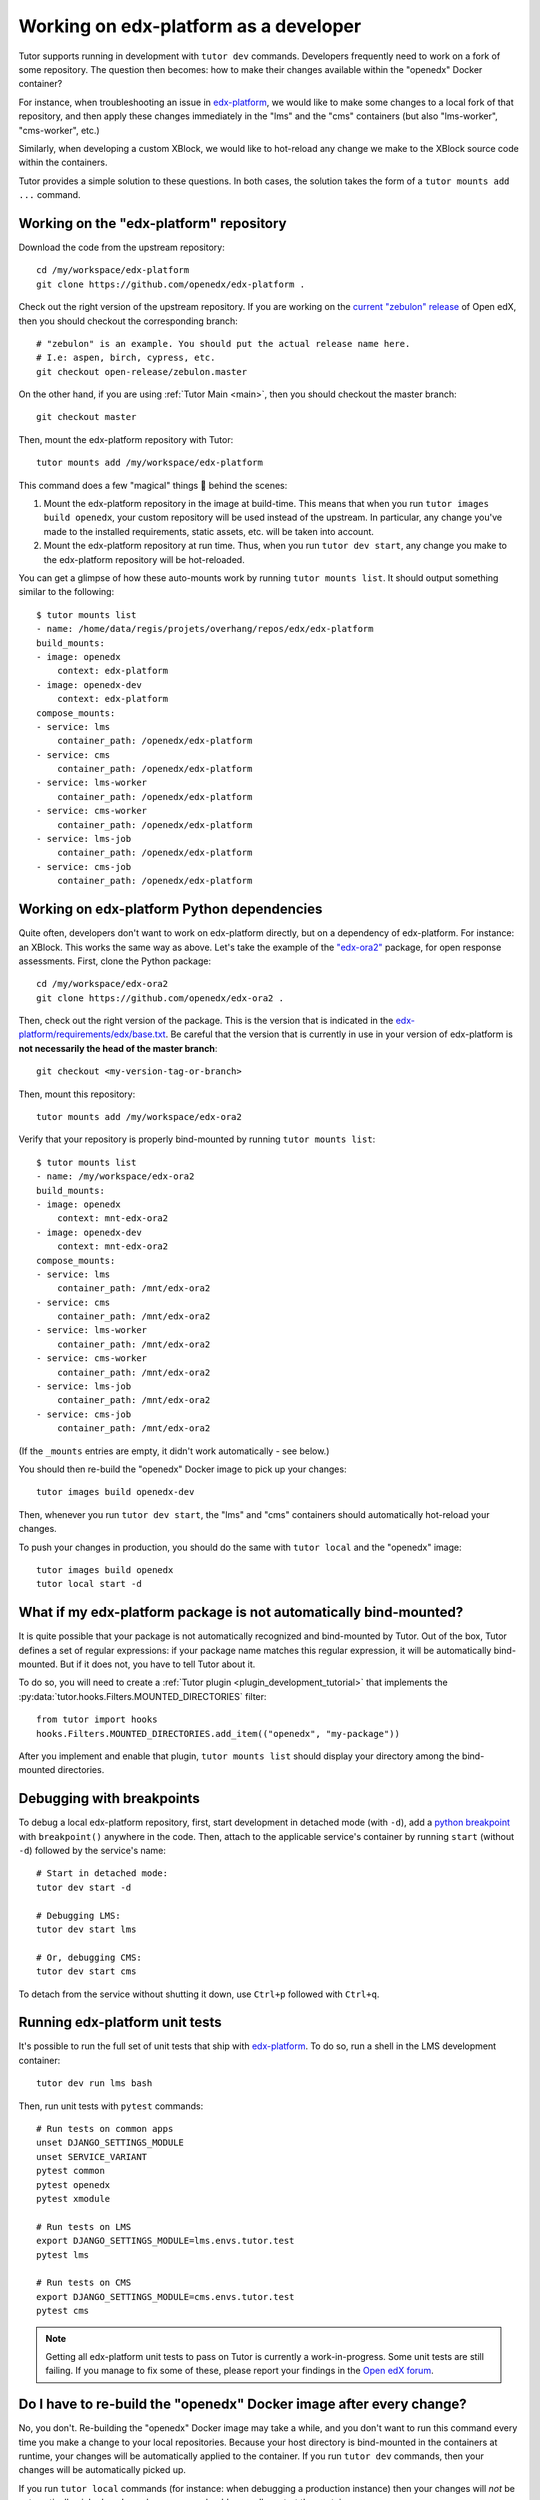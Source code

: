 .. _edx_platform:

Working on edx-platform as a developer
======================================

Tutor supports running in development with ``tutor dev`` commands. Developers frequently need to work on a fork of some repository. The question then becomes: how to make their changes available within the "openedx" Docker container? 

For instance, when troubleshooting an issue in `edx-platform <https://github.com/openedx/edx-platform>`__, we would like to make some changes to a local fork of that repository, and then apply these changes immediately in the "lms" and the "cms" containers (but also "lms-worker", "cms-worker", etc.)

Similarly, when developing a custom XBlock, we would like to hot-reload any change we make to the XBlock source code within the containers.

Tutor provides a simple solution to these questions. In both cases, the solution takes the form of a ``tutor mounts add ...`` command.

Working on the "edx-platform" repository
----------------------------------------

Download the code from the upstream repository::

    cd /my/workspace/edx-platform
    git clone https://github.com/openedx/edx-platform .

Check out the right version of the upstream repository. If you are working on the `current "zebulon" release <https://docs.openedx.org/en/latest/community/release_notes/index.html>`__ of Open edX, then you should checkout the corresponding branch::

    # "zebulon" is an example. You should put the actual release name here.
    # I.e: aspen, birch, cypress, etc.
    git checkout open-release/zebulon.master

On the other hand, if you are using :ref:`Tutor Main <main>`, then you should checkout the master branch::

    git checkout master

Then, mount the edx-platform repository with Tutor::

    tutor mounts add /my/workspace/edx-platform

This command does a few "magical" things 🧙 behind the scenes:

1. Mount the edx-platform repository in the image at build-time. This means that when you run ``tutor images build openedx``, your custom repository will be used instead of the upstream. In particular, any change you've made to the installed requirements, static assets, etc. will be taken into account.
2. Mount the edx-platform repository at run time. Thus, when you run ``tutor dev start``, any change you make to the edx-platform repository will be hot-reloaded.

You can get a glimpse of how these auto-mounts work by running ``tutor mounts list``. It should output something similar to the following::

    $ tutor mounts list
    - name: /home/data/regis/projets/overhang/repos/edx/edx-platform
    build_mounts:
    - image: openedx
        context: edx-platform
    - image: openedx-dev
        context: edx-platform
    compose_mounts:
    - service: lms
        container_path: /openedx/edx-platform
    - service: cms
        container_path: /openedx/edx-platform
    - service: lms-worker
        container_path: /openedx/edx-platform
    - service: cms-worker
        container_path: /openedx/edx-platform
    - service: lms-job
        container_path: /openedx/edx-platform
    - service: cms-job
        container_path: /openedx/edx-platform

Working on edx-platform Python dependencies
-------------------------------------------

Quite often, developers don't want to work on edx-platform directly, but on a dependency of edx-platform. For instance: an XBlock. This works the same way as above. Let's take the example of the `"edx-ora2" <https://github.com/openedx/edx-ora2>`__ package, for open response assessments. First, clone the Python package::

    cd /my/workspace/edx-ora2
    git clone https://github.com/openedx/edx-ora2 .

Then, check out the right version of the package. This is the version that is indicated in the `edx-platform/requirements/edx/base.txt <https://github.com/openedx/edx-platform/blob/open-release/teak.master/requirements/edx/base.txt>`__. Be careful that the version that is currently in use in your version of edx-platform is **not necessarily the head of the master branch**::

    git checkout <my-version-tag-or-branch>

Then, mount this repository::

    tutor mounts add /my/workspace/edx-ora2

Verify that your repository is properly bind-mounted by running ``tutor mounts list``::

    $ tutor mounts list
    - name: /my/workspace/edx-ora2
    build_mounts:
    - image: openedx
        context: mnt-edx-ora2
    - image: openedx-dev
        context: mnt-edx-ora2
    compose_mounts:
    - service: lms
        container_path: /mnt/edx-ora2
    - service: cms
        container_path: /mnt/edx-ora2
    - service: lms-worker
        container_path: /mnt/edx-ora2
    - service: cms-worker
        container_path: /mnt/edx-ora2
    - service: lms-job
        container_path: /mnt/edx-ora2
    - service: cms-job
        container_path: /mnt/edx-ora2

(If the ``_mounts`` entries are empty, it didn't work automatically - see below.)

You should then re-build the "openedx" Docker image to pick up your changes::

    tutor images build openedx-dev

Then, whenever you run ``tutor dev start``, the "lms" and "cms" containers should automatically hot-reload your changes.

To push your changes in production, you should do the same with ``tutor local`` and the "openedx" image::

    tutor images build openedx
    tutor local start -d

What if my edx-platform package is not automatically bind-mounted?
------------------------------------------------------------------

It is quite possible that your package is not automatically recognized and bind-mounted by Tutor. Out of the box, Tutor defines a set of regular expressions: if your package name matches this regular expression, it will be automatically bind-mounted. But if it does not, you have to tell Tutor about it.

To do so, you will need to create a :ref:`Tutor plugin <plugin_development_tutorial>` that implements the :py:data:`tutor.hooks.Filters.MOUNTED_DIRECTORIES` filter::

    from tutor import hooks
    hooks.Filters.MOUNTED_DIRECTORIES.add_item(("openedx", "my-package"))

After you implement and enable that plugin, ``tutor mounts list`` should display your directory among the bind-mounted directories.

Debugging with breakpoints
--------------------------

To debug a local edx-platform repository, first, start development in detached mode (with ``-d``), add a `python breakpoint <https://docs.python.org/3/library/functions.html#breakpoint>`__ with ``breakpoint()`` anywhere in the code. Then, attach to the applicable service's container by running ``start`` (without ``-d``) followed by the service's name::

  # Start in detached mode:
  tutor dev start -d

  # Debugging LMS:
  tutor dev start lms

  # Or, debugging CMS:
  tutor dev start cms

To detach from the service without shutting it down, use ``Ctrl+p`` followed with ``Ctrl+q``.

Running edx-platform unit tests
-------------------------------

It's possible to run the full set of unit tests that ship with `edx-platform <https://github.com/openedx/edx-platform/>`__. To do so, run a shell in the LMS development container::

    tutor dev run lms bash

Then, run unit tests with ``pytest`` commands::

    # Run tests on common apps
    unset DJANGO_SETTINGS_MODULE
    unset SERVICE_VARIANT
    pytest common
    pytest openedx
    pytest xmodule

    # Run tests on LMS
    export DJANGO_SETTINGS_MODULE=lms.envs.tutor.test
    pytest lms

    # Run tests on CMS
    export DJANGO_SETTINGS_MODULE=cms.envs.tutor.test
    pytest cms

.. note::
    Getting all edx-platform unit tests to pass on Tutor is currently a work-in-progress. Some unit tests are still failing. If you manage to fix some of these, please report your findings in the `Open edX forum <https://discuss.openedx.org/tag/tutor>`__.

Do I have to re-build the "openedx" Docker image after every change?
--------------------------------------------------------------------

No, you don't. Re-building the "openedx" Docker image may take a while, and you don't want to run this command every time you make a change to your local repositories. Because your host directory is bind-mounted in the containers at runtime, your changes will be automatically applied to the container. If you run ``tutor dev`` commands, then your changes will be automatically picked up.

If you run ``tutor local`` commands (for instance: when debugging a production instance) then your changes will *not* be automatically picked up. In such a case you should manually restart the containers::

    tutor local restart lms cms lms-worker cms-worker

Re-building the "openedx" image should only be necessary when you want to push your changes to a Docker registry, then pull them on a remote server.
